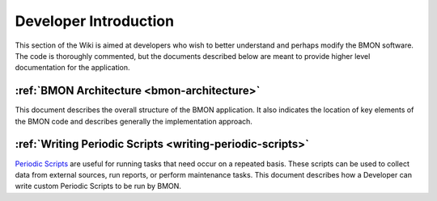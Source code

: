 .. _developer-introduction:

Developer Introduction
======================

This section of the Wiki is aimed at developers who wish to better
understand and perhaps modify the BMON software. The code is thoroughly
commented, but the documents described below are meant to provide higher
level documentation for the application.


:ref:`BMON Architecture <bmon-architecture>`
--------------------------------------------

This document describes the overall structure of the BMON application.
It also indicates the location of key elements of the BMON code and
describes generally the implementation approach.

:ref:`Writing Periodic Scripts <writing-periodic-scripts>`
----------------------------------------------------------

`Periodic Scripts <https://github.com/alanmitchell/bmon/wiki/Periodic-Scripts>`_ 
are useful for running tasks that need occur on a repeated basis. These scripts can be used to collect data from
external sources, run reports, or perform maintenance tasks. This document
describes how a Developer can write custom Periodic Scripts to be run by BMON.

